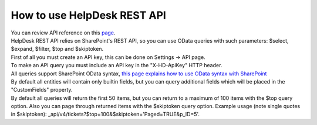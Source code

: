 How to use HelpDesk REST API
====
| You can review API reference on this `page <https://helpdesk-services.plumsail.com/_api/swagger>`_.

| HelpDesk REST API relies on SharePoint's REST API, so you can use OData queries with such parameters: $select, $expand, $filter, $top and $skiptoken.

| First of all you must create an API key, this can be done on Settings -> API page.

| To make an API query you must include an API key in the "X-HD-ApiKey" HTTP header.

| All queries support SharePoint OData syntax, `this page explains how to use OData syntax with SharePoint <https://docs.microsoft.com/en-us/sharepoint/dev/sp-add-ins/use-odata-query-operations-in-sharepoint-rest-requests>`_

| By default all entities will contain only builtin fields, but you can query additional fields which will be placed in the "CustomFields" property.

| By default all queries will return the first 50 items, but you can return to a maximum of 100 items with the $top query option. Also you can page through returned items with the $skiptoken query option. Example usage (note single quotes in $skiptoken): _api/v4/tickets?$top=100&$skiptoken='Paged=TRUE&p_ID=5'.
